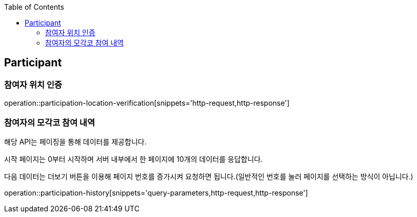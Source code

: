 :doctype: book
:icons: font
:source-highlighter: highlightjs
:toc: left
:toclevels: 4

ifndef::snippets[]
:snippets: ../../../build/generated-snippets
endif::[]

== Participant

=== 참여자 위치 인증

operation::participation-location-verification[snippets='http-request,http-response']

=== 참여자의 모각코 참여 내역

해당 API는 페이징을 통해 데이터를 제공합니다.

시작 페이지는 0부터 시작하며 서버 내부에서 한 페이지에 10개의 데이터를 응답합니다.

다음 데이터는 더보기 버튼을 이용해 페이지 번호를 증가시켜 요청하면 됩니다.(일반적인 번호를 눌러 페이지를 선택하는 방식이 아닙니다.)

operation::participation-history[snippets='query-parameters,http-request,http-response']





